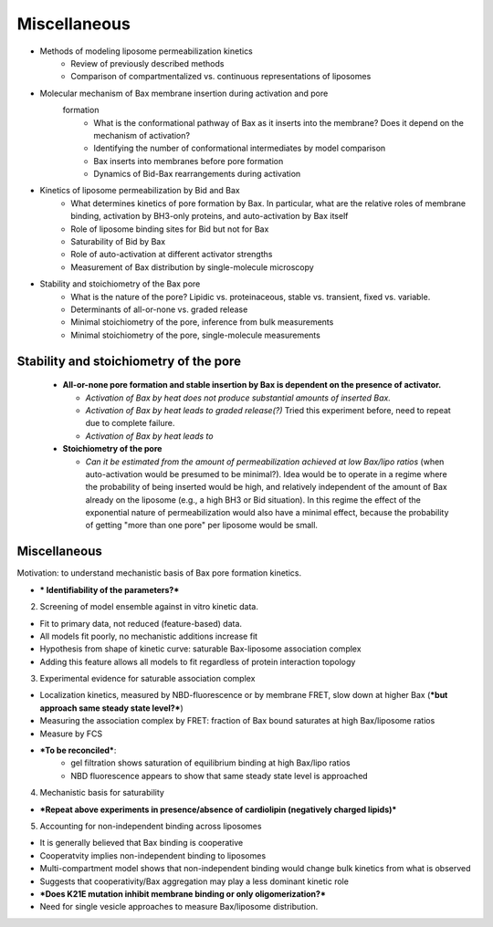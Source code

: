 Miscellaneous
=============

* Methods of modeling liposome permeabilization kinetics
    - Review of previously described methods
    - Comparison of compartmentalized vs. continuous representations of
      liposomes

* Molecular mechanism of Bax membrane insertion during activation and pore
   formation
    - What is the conformational pathway of Bax as it inserts into the
      membrane?  Does it depend on the mechanism of activation?
    - Identifying the number of conformational intermediates by model comparison
    - Bax inserts into membranes before pore formation
    - Dynamics of Bid-Bax rearrangements during activation

* Kinetics of liposome permeabilization by Bid and Bax
    - What determines kinetics of pore formation by Bax.  In particular, what
      are the relative roles of membrane binding, activation by BH3-only
      proteins, and auto-activation by Bax itself
    - Role of liposome binding sites for Bid but not for Bax
    - Saturability of Bid by Bax
    - Role of auto-activation at different activator strengths
    - Measurement of Bax distribution by single-molecule microscopy

* Stability and stoichiometry of the Bax pore
    - What is the nature of the pore? Lipidic vs. proteinaceous, stable vs.
      transient, fixed vs. variable.
    - Determinants of all-or-none vs. graded release
    - Minimal stoichiometry of the pore, inference from bulk measurements
    - Minimal stoichiometry of the pore, single-molecule measurements

Stability and stoichiometry of the pore
---------------------------------------

  - **All-or-none pore formation and stable insertion by Bax is dependent on
    the presence of activator.**

    - *Activation of Bax by heat does not produce substantial amounts of
      inserted Bax.*

    - *Activation of Bax by heat leads to graded release(?)* Tried this
      experiment before, need to repeat due to complete failure.

    - *Activation of Bax by heat leads to*

  - **Stoichiometry of the pore**

    - *Can it be estimated from the amount of permeabilization achieved
      at low Bax/lipo ratios* (when auto-activation would be presumed to be
      minimal?). Idea would be to operate in a regime where the probability of
      being inserted would be high, and relatively independent of the amount of
      Bax already on the liposome (e.g., a high BH3 or Bid situation). In
      this regime the effect of the exponential nature of permeabilization
      would also have a minimal effect, because the probability of getting
      "more than one pore" per liposome would be small.

Miscellaneous
-------------

Motivation: to understand mechanistic basis of Bax pore formation kinetics.

- *** Identifiability of the parameters?***

2. Screening of model ensemble against in vitro kinetic data.

- Fit to primary data, not reduced (feature-based) data.

- All models fit poorly, no mechanistic additions increase fit

- Hypothesis from shape of kinetic curve: saturable Bax-liposome association
  complex

- Adding this feature allows all models to fit regardless of protein
  interaction topology

3. Experimental evidence for saturable association complex

- Localization kinetics, measured by NBD-fluorescence or by membrane FRET, slow
  down at higher Bax (***but approach same steady state level?***)

- Measuring the association complex by FRET: fraction of Bax bound saturates at
  high Bax/liposome ratios

- Measure by FCS

- ***To be reconciled***:
    - gel filtration shows saturation of equilibrium binding at high Bax/lipo
      ratios
    - NBD fluorescence appears to show that same steady state level is
      approached

4. Mechanistic basis for saturability

- ***Repeat above experiments in presence/absence of cardiolipin (negatively charged lipids)***


5. Accounting for non-independent binding across liposomes

- It is generally believed that Bax binding is cooperative

- Cooperatvity implies non-independent binding to liposomes

- Multi-compartment model shows that non-independent binding would change bulk kinetics from what is observed

- Suggests that cooperativity/Bax aggregation may play a less dominant kinetic
  role

- ***Does K21E mutation inhibit membrane binding or only oligomerization?***

- Need for single vesicle approaches to measure Bax/liposome distribution.
